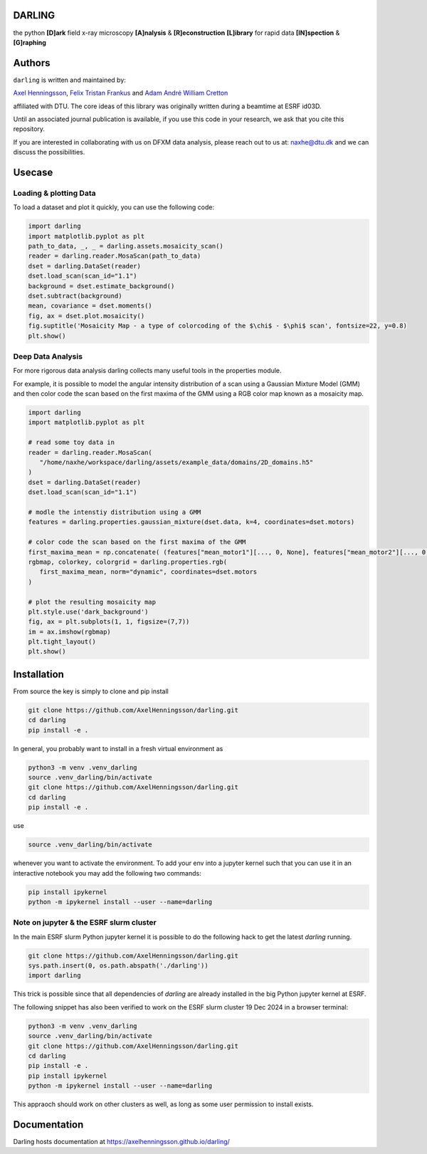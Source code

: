 DARLING
------------------------------------
the python **[D]ark** field x-ray microscopy **[A]nalysis** & **[R]econstruction** **[L]ibrary** for rapid data **[IN]spection** & **[G]raphing**

.. image:: https://img.shields.io/badge/platform-cross--platform-brightgreen.svg
   :target: https://www.python.org/
   :alt: cross-platform

.. image:: https://img.shields.io/badge/code-pure%20python-blue.svg
   :target: https://www.python.org/
   :alt: pure python

.. image:: https://github.com/AxelHenningsson/darling/actions/workflows/pytest-linux-py310.yml/badge.svg
   :target: https://github.com/AxelHenningsson/darling/actions/workflows/pytest-linux-py310.yml
   :alt: tests ubuntu-linux

.. image:: https://img.shields.io/badge/code%20style-black-000000.svg
   :target: https://github.com/psf/black
   :alt: code style black

.. image:: https://img.shields.io/badge/docs-sphinx-blue.svg
   :target: https://axelhenningsson.github.io/darling/
   :alt: Sphinx documentation

Authors
------------------------------------
``darling`` is written and maintained by: 

`Axel Henningsson <https://github.com/AxelHenningsson>`_,
`Felix Tristan Frankus <https://github.com/adcret>`_ and
`Adam André William Cretton <https://github.com/fetrifra>`_

affiliated with DTU. The core ideas of this library was originally written during a beamtime at ESRF id03D. 

Until an associated journal publication is available, if you use this code in your research, we ask that you cite this repository.

If you are interested in collaborating with us on DFXM data analysis, please reach out to us at: naxhe@dtu.dk
and we can discuss the possibilities.

Usecase
------------------------------------------------

================================================
Loading & plotting Data
================================================

To load a dataset and plot it quickly, you can use the following code:

.. code-block:: python

   import darling
   import matplotlib.pyplot as plt
   path_to_data, _, _ = darling.assets.mosaicity_scan()
   reader = darling.reader.MosaScan(path_to_data)
   dset = darling.DataSet(reader)
   dset.load_scan(scan_id="1.1")
   background = dset.estimate_background()
   dset.subtract(background)
   mean, covariance = dset.moments()
   fig, ax = dset.plot.mosaicity()
   fig.suptitle('Mosaicity Map - a type of colorcoding of the $\chi$ - $\phi$ scan', fontsize=22, y=0.8)
   plt.show()

.. image:: https://github.com/AxelHenningsson/darling/blob/dev/docs/source/images/mosa.png?raw=true
   :align: center

================================================
Deep Data Analysis
================================================

For more rigorous data analysis darling collects many useful tools in the properties module.

For example, it is possible to model the angular intensity distribution of a scan using a Gaussian Mixture Model (GMM)
and then color code the scan based on the first maxima of the GMM using a RGB color map known as a mosaicity map.


.. code-block:: python

   import darling
   import matplotlib.pyplot as plt

   # read some toy data in
   reader = darling.reader.MosaScan(
      "/home/naxhe/workspace/darling/assets/example_data/domains/2D_domains.h5"
   )
   dset = darling.DataSet(reader)
   dset.load_scan(scan_id="1.1")

   # modle the intenstiy distribution using a GMM
   features = darling.properties.gaussian_mixture(dset.data, k=4, coordinates=dset.motors)
   
   # color code the scan based on the first maxima of the GMM
   first_maxima_mean = np.concatenate( (features["mean_motor1"][..., 0, None], features["mean_motor2"][..., 0, None]), axis=-1) 
   rgbmap, colorkey, colorgrid = darling.properties.rgb(
      first_maxima_mean, norm="dynamic", coordinates=dset.motors
   )

   # plot the resulting mosaicity map
   plt.style.use('dark_background')
   fig, ax = plt.subplots(1, 1, figsize=(7,7))
   im = ax.imshow(rgbmap)
   plt.tight_layout()
   plt.show()

.. image:: https://github.com/AxelHenningsson/darling/blob/dev/docs/source/images/domains_mosa.png?raw=true
   :align: center

Installation
------------------------------------------------
From source the key is simply to clone and pip install

.. code-block:: bash

    git clone https://github.com/AxelHenningsson/darling.git
    cd darling
    pip install -e .

In general, you probably want to install in a fresh virtual environment as

.. code-block:: bash

   python3 -m venv .venv_darling
   source .venv_darling/bin/activate
   git clone https://github.com/AxelHenningsson/darling.git
   cd darling
   pip install -e .

use 

.. code-block:: bash

   source .venv_darling/bin/activate

whenever you want to activate the environment. To add your env into a jupyter kernel such that
you can use it in an interactive notebook you may add the following two commands:

.. code-block:: bash

   pip install ipykernel
   python -m ipykernel install --user --name=darling

================================================
Note on jupyter & the ESRF slurm cluster
================================================

In the main ESRF slurm Python jupyter kernel it is possible to do the following hack to get the latest `darling` running.

.. code-block:: bash

   git clone https://github.com/AxelHenningsson/darling.git
   sys.path.insert(0, os.path.abspath('./darling'))
   import darling

This trick is possible since that all dependencies of `darling` are already installed in the big Python jupyter kernel at ESRF.


The following snippet has also been verified to work on the ESRF slurm cluster 19 Dec 2024 in a browser terminal:

.. code-block:: bash

   python3 -m venv .venv_darling
   source .venv_darling/bin/activate
   git clone https://github.com/AxelHenningsson/darling.git
   cd darling
   pip install -e .
   pip install ipykernel
   python -m ipykernel install --user --name=darling

This appraoch should work on other clusters as well, as long as some user permission to install exists.

Documentation
------------------------------------------------
Darling hosts documentation at https://axelhenningsson.github.io/darling/

